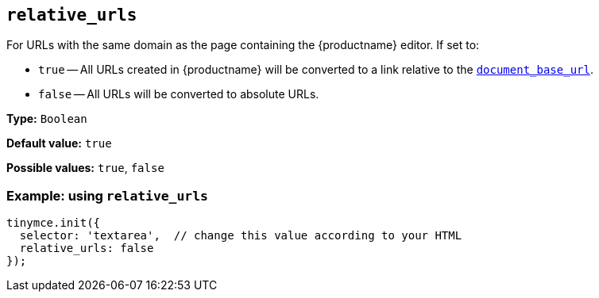 [[relative_urls]]
== `+relative_urls+`

For URLs with the same domain as the page containing the {productname} editor. If set to:

* `+true+` -- All URLs created in {productname} will be converted to a link relative to the xref:url-handling.adoc#document_base_url[`+document_base_url+`].
* `+false+` -- All URLs will be converted to absolute URLs.

*Type:* `+Boolean+`

*Default value:* `+true+`

*Possible values:* `+true+`, `+false+`

=== Example: using `+relative_urls+`

[source,js]
----
tinymce.init({
  selector: 'textarea',  // change this value according to your HTML
  relative_urls: false
});
----
